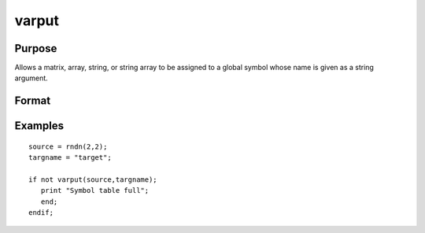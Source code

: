 
varput
==============================================

Purpose
----------------
Allows a matrix, array, string, or string array to be assigned to a global
symbol whose name is given as a string argument.

Format
----------------
.. function:: varput(x,  n)

    :param x: array, string, or string array which is to be assigned to
        the target variable.
    :type x: matrix

    :param n: string containing the name of the global symbol
        which will be the target variable.
    :type n: TODO

    :returns: y (*scalar*), 1 if the operation is successful and 0 if the operation fails.

Examples
----------------

::

    source = rndn(2,2);
    targname = "target";
    
    if not varput(source,targname);
       print "Symbol table full";
       end;
    endif;

.. seealso:: Functions :func:`varget`, :func:`typecv`
